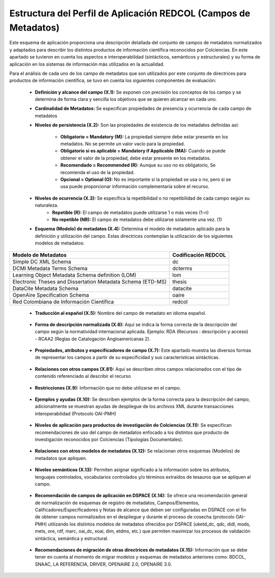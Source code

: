 .. _estructuraDoc:

Estructura del Perfil de Aplicación REDCOL (Campos de Metadatos)
================================================================

Este esquema de aplicación proporciona una descripción detallada del conjunto de campos de metadatos normalizados y adaptados para describir los distintos productos de información científica reconocidos por Colciencias. En este apartado se tuvieron en cuenta los aspectos  e interoperabilidad (sintácticos, semánticos y estructurales) y su forma de aplicación en los sistemas de información más utilizados en la actualidad. 

Para el análisis de cada uno de los campo de metadatos que son utilizados por este conjunto de directrices para productos de información científica, se tuvo en cuenta los siguientes componentes de evaluación:

	- **Definición y alcance del campo (X.1):** Se exponen con precisión los conceptos de los campo y se determina de forma clara y sencilla los objetivos que se quieren alcanzar en cada uno.

	- **Cardinalidad de Metadatos:** Se especifican propiedades de presencia y ocurrencia de cada campo de metadatos

	- **Niveles de persistencia (X.2):** Son las propiedades de existencia de los metadatos definidas así:

		- **Obligatorio = Mandatory (M):** La propiedad siempre debe estar presente en los metadatos. No se permite un valor vacío para la propiedad.
		- **Obligatorio si es aplicable = Mandatory if Applicable (MA):** Cuando se puede obtener el valor de la propiedad, debe estar presente en los metadatos.
		- **Recomendado = Recommended (R):** Aunque su uso no es obligatorio, Se recomienda el uso de la propiedad.
		- **Opcional = Optional (O):** No es importante si la propiedad se usa o no, pero si se usa puede proporcionar información complementaria sobre el recurso.

	- **Niveles de ocurrencia (X.3):** Se especifica la repetibilidad o  no repetibilidad de cada campo según su naturaleza.
		- **Repetible (R):** El campo de metadatos puede utilizarse 1 o más veces (1-n)
		- **No repetible (NR):** El campo de metadatos debe utilizarse solamente una vez. (1)


	- **Esquema (Modelo) de metadatos (X.4):** Determina el modelo de metadatos aplicado para la definición y utilización del campo. Estas directrices contemplan la utilización de los siguientes modelos de metadatos:

..

+-------------------------------------------------------------+---------------------+
| Modelo de Metadatos                                         | Codificación REDCOL |
+=============================================================+=====================+
| Simple DC XML Schema                                        | dc                  |
+-------------------------------------------------------------+---------------------+
| DCMI Metadata Terms Schema                                  | dcterms             |
+-------------------------------------------------------------+---------------------+
| Learning Object Metadata Schema definition (LOM)            | lom                 |
+-------------------------------------------------------------+---------------------+
| Electronic Theses and Dissertation Metadata Schema (ETD-MS) | thesis              |
+-------------------------------------------------------------+---------------------+
| DataCite Metadata Schema                                    | datacite            |
+-------------------------------------------------------------+---------------------+
| OpenAire Specification Schema                               | oaire               |
+-------------------------------------------------------------+---------------------+
| Red Colombiana de Información Científica                    | redcol              |
+-------------------------------------------------------------+---------------------+

..

	- **Traducción al español (X.5):** Nombre del campo de metadato en idioma español. 
	
..

	- **Forma de descripción normalizada (X.6):** Aquí se indica la forma correcta de la descripción del campo según la normatividad internacional aplicada. Ejemplo: RDA (Recursos : descripción y acceso) - RCAA2 (Reglas de Catalogación Angloamericanas 2).
	  
..

	- **Propiedades, atributos y especificadores de campo (X.7):**  Este apartado muestra las diversos formas de representar los campos a partir de su especificidad y sus características sintácticas.
	  
..

	- **Relaciones con otros campos (X.81):** Aquí se describen otros campos relacionados con el tipo de contenido referenciado al describir el recurso

..

	- **Restricciones (X.9):** Información que no debe utilizarse en el campo.
	  
..

	- **Ejemplos y ayudas (X.10):** Se describen ejemplos de la forma correcta para la descripción del campo, adicionalmente se muestran ayudas de despliegue de los archivos XML durante transacciones interoperabilidad (Protocolo OAI-PMH)
	
..

	- **Niveles de aplicación para productos de investigación de Colciencias (X.11):** Se especifican recomendaciones de uso del campo de metadatos enfocado a los distintos que producto de investigación reconocidos por Colciencias (Tipologías Documentales).

..

	- **Relaciones con otros modelos de metadatos (X.12):** Se relacionan otros esquemas (Modelos) de metadatos que apliquen.
	  
..

	- **Niveles semánticos (X.13):** Permiten asignar significado a la información sobre los atributos, lenguajes controlados, vocabularios controlados y/o términos extraídos de tesauros que se apliquen al campo.

..

	- **Recomendación de campos de aplicación en DSPACE (X.14):** Se ofrece una recomendación general de normalización de esquemas de registro de metadatos, Campos/Elementos, Calificadores/Especificadores y Notas de alcance que deben ser configuradas en DSPACE con el fin de obtener campos normalizados en el despliegue y durante el proceso de cosecha (protocolo OAI-PMH) utilizando los distintos modelos de metadatos ofrecidos por DSPACE (uketd_dc, qdc, didl, mods, mets, ore, rdf, marc, oai_dc, xoai, dim, etdms, etc.) que permiten maximizar los procesos de validación sintáctica, semántica y estructural. 

..

.. image:: _static/dspace.png
   :scale: 80%

..

	- **Recomendaciones de migración de otras directrices de metadatos (X.15):** Información que se debe tener en cuenta al momento de migrar modelos y esquemas de metadatos anteriores como: BDCOL, SNAAC, LA REFERENCIA, DRIVER, OPENAIRE 2.0, OPENAIRE 3.0.